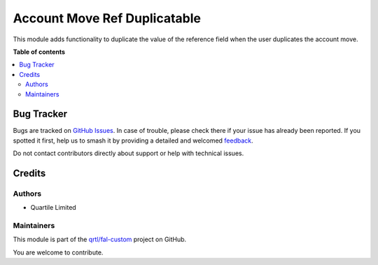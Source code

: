 =============================
Account Move Ref Duplicatable
=============================

.. 
   !!!!!!!!!!!!!!!!!!!!!!!!!!!!!!!!!!!!!!!!!!!!!!!!!!!!
   !! This file is generated by oca-gen-addon-readme !!
   !! changes will be overwritten.                   !!
   !!!!!!!!!!!!!!!!!!!!!!!!!!!!!!!!!!!!!!!!!!!!!!!!!!!!
   !! source digest: sha256:70c41e5f6667213848c74b74d2dffa8e72da552d88b2cbd3b4b64695b889062c
   !!!!!!!!!!!!!!!!!!!!!!!!!!!!!!!!!!!!!!!!!!!!!!!!!!!!

.. |badge1| image:: https://img.shields.io/badge/maturity-Beta-yellow.png
    :target: https://odoo-community.org/page/development-status
    :alt: Beta
.. |badge2| image:: https://img.shields.io/badge/licence-AGPL--3-blue.png
    :target: http://www.gnu.org/licenses/agpl-3.0-standalone.html
    :alt: License: AGPL-3
.. |badge3| image:: https://img.shields.io/badge/github-qrtl%2Ffal--custom-lightgray.png?logo=github
    :target: https://github.com/qrtl/fal-custom/tree/16.0/account_move_ref_duplicatable
    :alt: qrtl/fal-custom

|badge1| |badge2| |badge3|

This module adds functionality to duplicate the value of the reference field when the user duplicates the account move.

**Table of contents**

.. contents::
   :local:

Bug Tracker
===========

Bugs are tracked on `GitHub Issues <https://github.com/qrtl/fal-custom/issues>`_.
In case of trouble, please check there if your issue has already been reported.
If you spotted it first, help us to smash it by providing a detailed and welcomed
`feedback <https://github.com/qrtl/fal-custom/issues/new?body=module:%20account_move_ref_duplicatable%0Aversion:%2016.0%0A%0A**Steps%20to%20reproduce**%0A-%20...%0A%0A**Current%20behavior**%0A%0A**Expected%20behavior**>`_.

Do not contact contributors directly about support or help with technical issues.

Credits
=======

Authors
~~~~~~~

* Quartile Limited

Maintainers
~~~~~~~~~~~

This module is part of the `qrtl/fal-custom <https://github.com/qrtl/fal-custom/tree/16.0/account_move_ref_duplicatable>`_ project on GitHub.

You are welcome to contribute.
